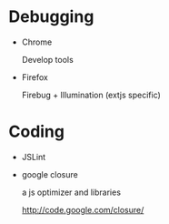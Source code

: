 * Debugging

- Chrome

  Develop tools

- Firefox

  Firebug + Illumination (extjs specific)

* Coding

- JSLint

- google closure

  a js optimizer and libraries

  http://code.google.com/closure/


